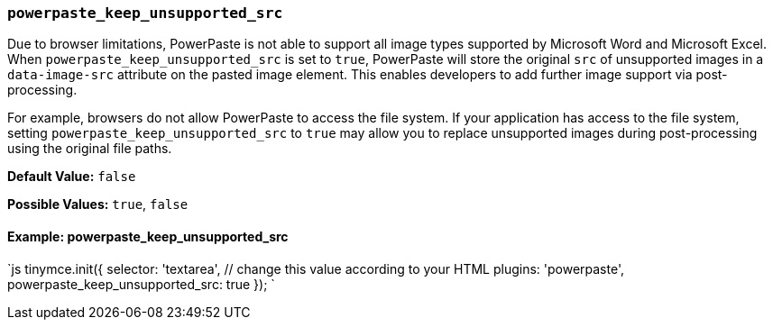 === `powerpaste_keep_unsupported_src`

Due to browser limitations, PowerPaste is not able to support all image types supported by Microsoft Word and Microsoft Excel. When `powerpaste_keep_unsupported_src` is set to `true`, PowerPaste will store the original `src` of unsupported images in a `data-image-src` attribute on the pasted image element. This enables developers to add further image support via post-processing.

For example, browsers do not allow PowerPaste to access the file system. If your application has access to the file system, setting `powerpaste_keep_unsupported_src` to `true` may allow you to replace unsupported images during post-processing using the original file paths.

*Default Value:* `false`

*Possible Values:* `true`, `false`

==== Example: powerpaste_keep_unsupported_src

`js
tinymce.init({
  selector: 'textarea',  // change this value according to your HTML
  plugins: 'powerpaste',
  powerpaste_keep_unsupported_src: true
});
`
